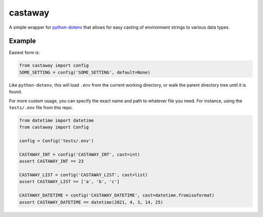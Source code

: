 castaway
========

.. image:: https://github.com/dakrauth/castaway/workflows/Test/badge.svg
   :target: https://github.com/dakrauth/castaway/actions
   :alt: GitHub Actions

A simple wrapper for python-dotenv_ that allows for easy casting of environment
strings to various data types.

.. _python-dotenv: https://pypi.org/project/python-dotenv/

Example
-------

Easiest form is:

.. code:: python

    from castaway import config
    SOME_SETTING = config('SOME_SETTING', default=None)

Like ``python-dotenv``, this will load ``.env`` from the current working directory,
or walk the parent directory tree until it is found.

For more custom usage, you can specify the exact name and path to whatever file you need.
For instance, using the ``tests/.env`` file from this repo.

.. code:: python

    from datetime import datetime
    from castaway import Config

    config = Config('tests/.env')

    CASTAWAY_INT = config('CASTAWAY_INT', cast=int)
    assert CASTAWAY_INT == 23

    CASTAWAY_LIST = config('CASTAWAY_LIST', cast=list)
    assert CASTAWAY_LIST == ['a', 'b', 'c']

    CASTAWAY_DATETIME = config('CASTAWAY_DATETIME', cast=datetime.fromisoformat)
    assert CASTAWAY_DATETIME == datetime(2021, 4, 3, 14, 25)
